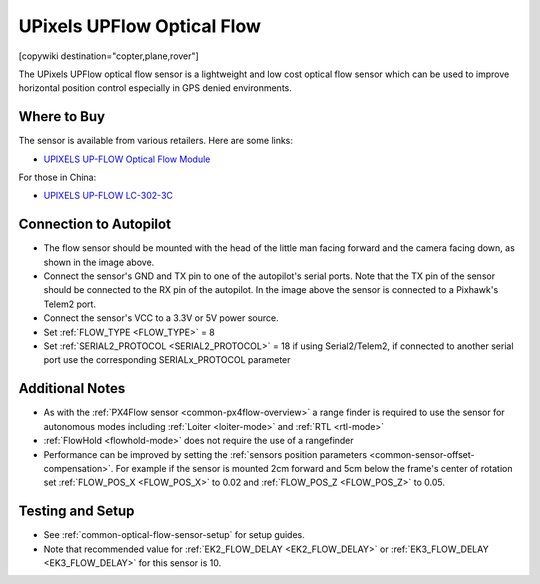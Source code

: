 .. _common-upixels-upflow:

===========================
UPixels UPFlow Optical Flow
===========================

[copywiki destination="copter,plane,rover"]

The UPixels UPFlow optical flow sensor is a lightweight and low cost optical flow sensor which can be used to improve horizontal position control especially in GPS denied environments.

Where to Buy
------------

The sensor is available from various retailers.
Here are some links:

- `UPIXELS UP-FLOW Optical Flow Module <https://www.aliexpress.com/item/1005008676662121.html>`__

For those in China:

- `UPIXELS UP-FLOW  LC-302-3C <https://h5.m.taobao.com/awp/core/detail.htm?ft=t&id=663846404195>`__

Connection to Autopilot
-------------------------------
.. image:: ../../../images/upixels-upflow-heading.png
   :target: ../_images/upixels-upflow-heading.png
   :width: 200px

.. image:: ../../../images/upixels-upflow-pixhawk.jpg
   :target: ../_images/upixels-upflow-pixhawk.jpg
   :width: 450px

- The flow sensor should be mounted with the head of the little man facing forward and the camera facing down, as shown in the image above.
- Connect the sensor's GND and TX pin to one of the autopilot's serial ports. Note that the TX pin of the sensor should be connected to the RX pin of the autopilot. In the image above the sensor is connected to a Pixhawk's Telem2 port.
- Connect the sensor's VCC to a 3.3V or 5V power source.
- Set :ref:`FLOW_TYPE <FLOW_TYPE>` = 8
- Set :ref:`SERIAL2_PROTOCOL <SERIAL2_PROTOCOL>` = 18 if using Serial2/Telem2, if connected to another serial port use the corresponding SERIALx_PROTOCOL parameter

Additional Notes
-----------------

- As with the :ref:`PX4Flow sensor <common-px4flow-overview>` a range finder is required to use the sensor for autonomous modes including :ref:`Loiter <loiter-mode>` and :ref:`RTL <rtl-mode>`
- :ref:`FlowHold <flowhold-mode>` does not require the use of a rangefinder
- Performance can be improved by setting the :ref:`sensors position parameters <common-sensor-offset-compensation>`.  For example if the sensor is mounted 2cm forward and 5cm below the frame's center of rotation set :ref:`FLOW_POS_X <FLOW_POS_X>` to 0.02 and :ref:`FLOW_POS_Z <FLOW_POS_Z>` to 0.05.

Testing and Setup
-----------------

- See :ref:`common-optical-flow-sensor-setup` for setup guides.
- Note that recommended value for :ref:`EK2_FLOW_DELAY <EK2_FLOW_DELAY>` or :ref:`EK3_FLOW_DELAY <EK3_FLOW_DELAY>` for this sensor is 10. 
